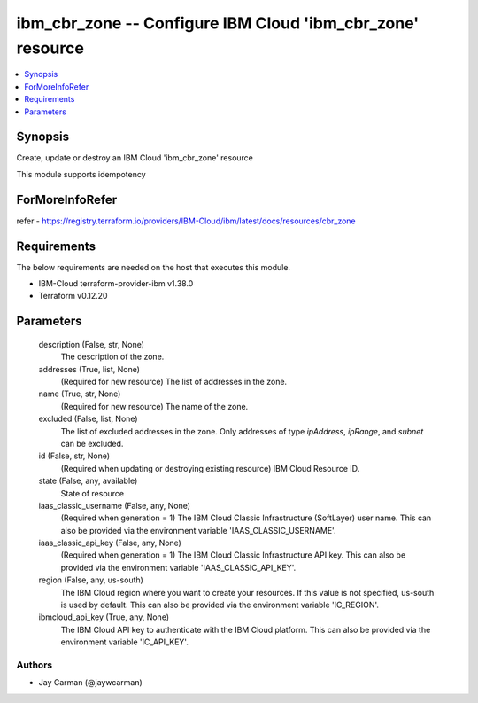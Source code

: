 
ibm_cbr_zone -- Configure IBM Cloud 'ibm_cbr_zone' resource
===========================================================

.. contents::
   :local:
   :depth: 1


Synopsis
--------

Create, update or destroy an IBM Cloud 'ibm_cbr_zone' resource

This module supports idempotency


ForMoreInfoRefer
----------------
refer - https://registry.terraform.io/providers/IBM-Cloud/ibm/latest/docs/resources/cbr_zone

Requirements
------------
The below requirements are needed on the host that executes this module.

- IBM-Cloud terraform-provider-ibm v1.38.0
- Terraform v0.12.20



Parameters
----------

  description (False, str, None)
    The description of the zone.


  addresses (True, list, None)
    (Required for new resource) The list of addresses in the zone.


  name (True, str, None)
    (Required for new resource) The name of the zone.


  excluded (False, list, None)
    The list of excluded addresses in the zone. Only addresses of type `ipAddress`, `ipRange`, and `subnet` can be excluded.


  id (False, str, None)
    (Required when updating or destroying existing resource) IBM Cloud Resource ID.


  state (False, any, available)
    State of resource


  iaas_classic_username (False, any, None)
    (Required when generation = 1) The IBM Cloud Classic Infrastructure (SoftLayer) user name. This can also be provided via the environment variable 'IAAS_CLASSIC_USERNAME'.


  iaas_classic_api_key (False, any, None)
    (Required when generation = 1) The IBM Cloud Classic Infrastructure API key. This can also be provided via the environment variable 'IAAS_CLASSIC_API_KEY'.


  region (False, any, us-south)
    The IBM Cloud region where you want to create your resources. If this value is not specified, us-south is used by default. This can also be provided via the environment variable 'IC_REGION'.


  ibmcloud_api_key (True, any, None)
    The IBM Cloud API key to authenticate with the IBM Cloud platform. This can also be provided via the environment variable 'IC_API_KEY'.













Authors
~~~~~~~

- Jay Carman (@jaywcarman)
